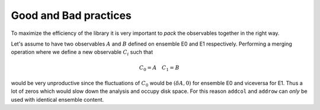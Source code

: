 Good and Bad practices
======================

To maximize the efficiency of the library it is very 
important to `pack` the observables together in the
right way.


Let's assume to have two observables :math:`A` and
:math:`B` defined on ensemble E0 and E1 respectively.
Performing a merging operation where we define a new 
observable :math:`C_i` such that

.. math::
   C_0 = A \quad C_1 = B

would be very unproductive since the fluctuations of 
:math:`C_0` would be :math:`(\delta A, 0)` for ensemble
E0 and viceversa for E1. Thus a lot of zeros which would
slow down the analysis and occupy disk space. For this 
reason ``addcol`` and ``addrow`` can *only* be used
with identical ensemble content.

